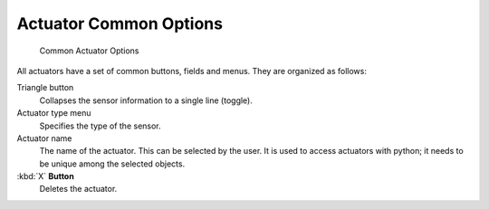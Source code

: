 
***********************
Actuator Common Options
***********************

.. figure:: /images/BGE_Actuator_Column3.jpg
   :width: 292px

   Common Actuator Options


All actuators have a set of common buttons, fields and menus. They are organized as follows:


Triangle button
   Collapses the sensor information to a single line (toggle).
Actuator type menu
   Specifies the type of the sensor.
Actuator name
   The name of the actuator. This can be selected by the user.
   It is used to access actuators with python; it needs to be unique among the selected objects.
:kbd:`X` **Button**
   Deletes the actuator.

